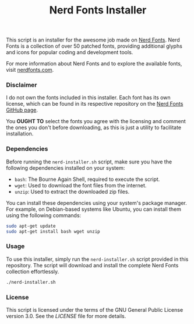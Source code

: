 #+TITLE: Nerd Fonts Installer

This script is an installer for the awesome job made on [[https://github.com/ryanoasis/nerd-fonts][Nerd
Fonts]]. Nerd Fonts is a collection of over 50 patched fonts,
providing additional glyphs and icons for popular coding and
development tools.

For more information about Nerd Fonts and to explore the available
fonts, visit [[https://www.nerdfonts.com/][nerdfonts.com]].


*** Disclaimer

I do not own the fonts included in this installer. Each font has its
own license, which can be found in its respective repository on the
[[https://github.com/ryanoasis/nerd-fonts][Nerd Fonts GitHub page]].

You **OUGHT TO** select the fonts you agree with the licensing and
comment the ones you don't before downloading, as this is just a
utility to facilitate installation.

*** Dependencies

Before running the ~nerd-installer.sh~ script, make sure you have the
following dependencies installed on your system:

- ~bash~: The Bourne Again Shell, required to execute the script.
- ~wget~: Used to download the font files from the internet.
- ~unzip~: Used to extract the downloaded zip files.

You can install these dependencies using your system's package
manager. For example, on Debian-based systems like Ubuntu, you can
install them using the following commands:

#+BEGIN_SRC bash
sudo apt-get update
sudo apt-get install bash wget unzip
#+END_SRC

*** Usage

To use this installer, simply run the ~nerd-installer.sh~ script
provided in this repository. The script will download and install the
complete Nerd Fonts collection effortlessly.

#+BEGIN_SRC bash
./nerd-installer.sh
#+END_SRC

*** License

This script is licensed under the terms of the GNU General Public
License version 3.0. See the [[LICENSE][LICENSE]] file for more details.
